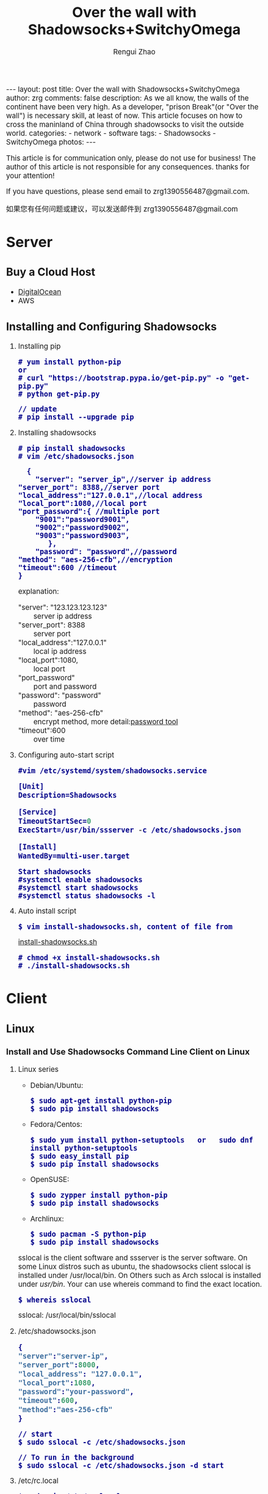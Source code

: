 #+TITLE:    Over the wall with Shadowsocks+SwitchyOmega
#+AUTHOR:   Rengui Zhao
#+EMAIL:    zrg1390556487@gmail.com
#+LANGUAGE:  cn
#+OPTIONS:   H:3 num:nil toc:nil \n:nil @:t ::t |:t ^:nil -:t f:t *:t <:t
#+OPTIONS:   TeX:t LaTeX:t skip:nil d:nil todo:t pri:nil tags:not-in-toc
#+INFOJS_OPT: view:plain toc:t ltoc:t mouse:underline buttons:0 path:http://cs3.swfc.edu.cn/~20121156044/.org-info.js />
#+HTML_HEAD: <link rel="stylesheet" type="text/css" href="http://cs3.swfu.edu.cn/~20121156044/.org-manual.css" />
#+HTML_HEAD:    <style>body {font-size:14pt} code {font-weight:bold;font-size:100%; color:darkblue}</style>
#+EXPORT_SELECT_TAGS: export
#+EXPORT_EXCLUDE_TAGS: noexport
#+LINK_UP:   
#+LINK_HOME: 
#+XSLT: 

#+BEGIN_EXPORT HTML
---
layout: post
title: Over the wall with Shadowsocks+SwitchyOmega
author: zrg
comments: false
description: As we all know, the walls of the continent have been very high. As a developer, "prison Break"(or "Over the wall") is necessary skill, at least of now. This article focuses on how to cross the maninland of China through shadowsocks to visit the outside world.
categories:
- network
- software
tags:
- Shadowsocks
- SwitchyOmega
photos:
---
#+END_EXPORT

# (setq org-export-html-use-infojs nil)
This article is for communication only, please do not use for business! The author of this article is not responsible for any consequences. thanks for your attention!
# (setq org-export-html-style nil)

#+BEGIN_CENTER 
If you have questions, please send email to zrg1390556487@gmail.com.

如果您有任何问题或建议，可以发送邮件到 zrg1390556487@gmail.com
#+END_CENTER 

* Server
** Buy a Cloud Host
   - [[https://www.digitalocean.com][DigitalOcean]]
   - AWS
** Installing and Configuring Shadowsocks
   1. Installing pip
      : # yum install python-pip
      : or
      : # curl "https://bootstrap.pypa.io/get-pip.py" -o "get-pip.py"
      : # python get-pip.py
      
      : // update
      : # pip install --upgrade pip
   2. Installing shadowsocks
      : # pip install shadowsocks
      : # vim /etc/shadowsocks.json
      #+BEGIN_SRC shell
      {
      	"server": "server_ip",//server ip address
	"server_port": 8388,//server port
	"local_address":"127.0.0.1",//local address
	"local_port":1080,//local port
	"port_password":{ //multiple port
  		"9001":"password9001",
  		"9002":"password9002",
  		"9003":"password9003",
           },
        "password": "password",//password
	"method": "aes-256-cfb",//encryption
	"timeout":600 //timeout
	}
      #+END_SRC
      explanation:
      - "server": "123.123.123.123" :: server ip address
      - "server_port": 8388 :: server port
      - "local_address":"127.0.0.1" :: local ip address
      - "local_port":1080, :: local port
      - "port_password" :: port and password
      - "password": "password" :: password                                                                                                         
      - "method": "aes-256-cfb" :: encrypt method, more detail:[[http://ucdok.com/project/generate_password.html][password tool]]
      - "timeout":600 :: over time
   3. Configuring auto-start script
      : #vim /etc/systemd/system/shadowsocks.service
      #+BEGIN_SRC emacs-lisp
      [Unit]
      Description=Shadowsocks
      
      [Service]
      TimeoutStartSec=0
      ExecStart=/usr/bin/ssserver -c /etc/shadowsocks.json
      
      [Install]
      WantedBy=multi-user.target
      #+END_SRC
      : Start shadowsocks
      : #systemctl enable shadowsocks
      : #systemctl start shadowsocks
      : #systemctl status shadowsocks -l
   4. Auto install script
      : $ vim install-shadowsocks.sh, content of file from 
      [[https://github.com/zhaorengui/article/blob/master/network/install-shadowsocks.sh][install-shadowsocks.sh]]
      : # chmod +x install-shadowsocks.sh
      : # ./install-shadowsocks.sh
* Client
** Linux
*** Install and Use Shadowsocks Command Line Client on Linux
1. Linux series
   + Debian/Ubuntu:
     : $ sudo apt-get install python-pip
     : $ sudo pip install shadowsocks
   + Fedora/Centos:
     : $ sudo yum install python-setuptools   or   sudo dnf install python-setuptools
     : $ sudo easy_install pip
     : $ sudo pip install shadowsocks
   + OpenSUSE:
    : $ sudo zypper install python-pip
    : $ sudo pip install shadowsocks
   + Archlinux:
    : $ sudo pacman -S python-pip
    : $ sudo pip install shadowsocks
   sslocal is the client software and ssserver is the server software. On some Linux distros such as ubuntu, the shadowsocks client sslocal is installed under /usr/local/bin. On Others such as Arch sslocal is installed under /usr/bin/. Your can use whereis command to find the exact location.
   : $ whereis sslocal
   sslocal: /usr/local/bin/sslocal
2. /etc/shadowsocks.json
    #+BEGIN_SRC emacs-lisp 
    {
    "server":"server-ip",
    "server_port":8000,
    "local_address": "127.0.0.1",
    "local_port":1080,
    "password":"your-password",
    "timeout":600,
    "method":"aes-256-cfb"
    }
    #+END_SRC
    : // start
    : $ sudo sslocal -c /etc/shadowsocks.json

    : // To run in the background
    : $ sudo sslocal -c /etc/shadowsocks.json -d start
3. /etc/rc.local
    : $ sudo vim /etc/rc.local
    #+BEGIN_SRC emacs-lisp
    sudo sslocal -c /etc/shadowsocks.json -d start
    #+END_SRC

    : // Check if It Works
    : # sudo systemctl status rc-local.service
*** Global Proxy
1. Install and Configure polipo
    : $ sudo apt install polipo
    : $ sudo vim /etc/polipo/config
    #+NAME: config
    #+BEGIN_SRC shell
    logSyslog = true
    logFile = /var/log/polipo/polipo.log
    proxyAddress = "0.0.0.0"
    socksParentProxy = "127.0.0.1:1080"
    socksProxyType = socks5
    chunkHighMark = 50331648
    objectHighMark = 16384
    serverMaxSlots = 64
    serverSlots = 16
    serverSlots1 = 32
    #+END_SRC
2. Restart polipo
    : $ sudo systemctl restart polipo
3. Export http_proxy and https_proxy
    : $ export http_proxy="http://127.0.0.1:8123/"
    : $ export https_proxy="https://127.0.0.1:8123/"
4. testing
    : $ curl www.google.com
*** Solving Problem
1. ShadowSocks start error: undefined symbol EVP_CIPHER_CTX_cleanup
     [Reason]
     : openssl 1.1.0 "EVP_CIPHER_CTX_cleanup" is old.
     [Solving]
     : $ vim /usr/local/lib/python3.5/dist-packages/shadowsocks/crypto/openssl.py
     #+NAME: openssl.py
     #+BEGIN_SRC python
     VIM Command：
     :%s/cleanup/reset/
     :x
     #+END_SRC
2. not support "chacha20"
     [Solving]
     : $ apt install m2crypto gcc -y
     : $ wget -N --no-check-certificate https://download.libsodium.org/libsodium/releases/libsodium-1.0.8.tar.gz
     : $ tar zxvf libsodium-1.0.8.tar.gz
     : $ cd libsodium-1.0.8
     : $ sudo ./configure
     : $ sudo make && make install
     : $ sudo echo "include ld.so.conf.d/*.conf" > /etc/ld.so.conf
     : $ sudo echo "/lib" >> /etc/ld.so.conf
     : $ sudo echo "/usr/lib64" >> /etc/ld.so.conf
     : $ sudo echo "/usr/local/lib" >> /etc/ld.so.conf
     : $ sudo ldconfig
** Windows
*** Download
    Get shadowsocks client by sending email to zrg1390556487@gmail.com
*** Configure
1. unzip
    [[file:{{site.url}}/assets/images/shadowsocks-20170123111438.png]]
2. running
    [[file:{{site.url}}/assets/images/shadowsocks-20170123111902.png]]
3. configuring
    [[file:{{site.url}}/assets/images/shadowsocks-20170123111953.png]]
3. proxy
    [[file:{{site.url}}/assets/images/shadowsocks-20170123112126.png]]
** Android
*** Download
    Get shadowsocks client by sending email to zrg1390556487@gmail.com
*** Configure
   [[file:{{site.url}}/assets/images/shadowsocks-20170123141118.png]]
** IOS
1. Open "App Store", To search "shadowrocket". Current price: ￥12
2. Add server configure. Okay.
   [[file:{{site.url}}/assets/images/ios-shadowrocket-01.jpeg]]
   [[file:{{site.url}}/assets/images/ios-shadowrocket-02.jpeg]]
** Mac OS X
    Get shadowsocks client by sending email to zrg1390556487@gmail.com
* Browser Plugin: SwitchyOmega
** Download
    Get shadowsocks client by sending email to zrg1390556487@gmail.com
** Configure
   1. set proxy
      [[file:{{site.url}}/assets/images/switchyomega-01.png]]
   2. set rule
      file:{{site.url}}/assets/images/switchyomega-02.png
      : rule:http://autoproxy-gfwlist.googlecode.com/svn/trunk/gfwlist.txt
      : or
      : https://raw.githubusercontent.com/gfwlist/gfwlist/master/gfwlist.txt
* References
  + https://zh.wikipedia.org/zh-hans/Shadowsocks
  + https://shadowsocks.com
  + http://shadowsocks.org/
  + [[http://morning.work/page/2015-12/install-shadowsocks-on-centos-7.html][在 CentOS 7 下安装配置 shadowsocks]]
  + [[https://www.linuxbabe.com/desktop-linux/how-to-install-and-use-shadowsocks-command-line-client][Install And Use Shadowsocks Command Line Client on Linux]]
  + [[https://doub.io/ss-jc10/][ShadowsocksR 客户端 小白使用教程]]
  + [[https://kionf.com/2016/12/15/errornote-ss/][ShadowSocks启动报错undefined symbol EVP_CIPHER_CTX_cleanup]]
  + [[https://github.com/FelisCatus/SwitchyOmega/wiki/GFWList][SwitchyOmega]]
  + [[https://doub.io/ss-jc25/][IOS系统推荐几款支持Shadowsocks的代理软件]]
  + [[http://www.jeyzhang.com/how-to-install-and-setup-shadowsocks-client-in-different-os.html][各种系统下Shadowsocks客户端的安装与配置]]
  + [[https://www.jianshu.com/p/41378f4e14bc][linux 配置shadowsocks代理全局代理]]
  + [[https://blog.csdn.net/guizaijianchic/article/details/78422811][linux ubuntu下使用ss设置全局代理,命令行也走代理]]
